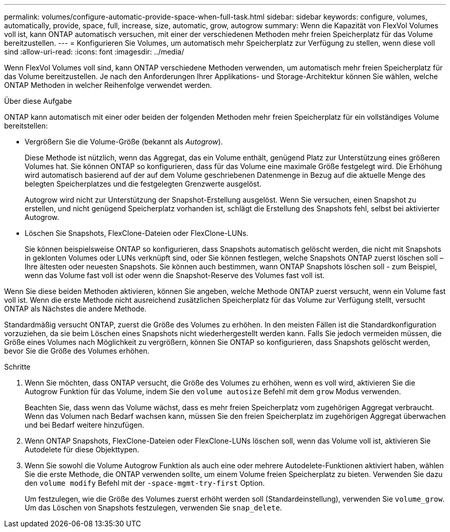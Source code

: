 ---
permalink: volumes/configure-automatic-provide-space-when-full-task.html 
sidebar: sidebar 
keywords: configure, volumes, automatically, provide, space, full, increase, size, automatic, grow, autogrow 
summary: Wenn die Kapazität von FlexVol Volumes voll ist, kann ONTAP automatisch versuchen, mit einer der verschiedenen Methoden mehr freien Speicherplatz für das Volume bereitzustellen. 
---
= Konfigurieren Sie Volumes, um automatisch mehr Speicherplatz zur Verfügung zu stellen, wenn diese voll sind
:allow-uri-read: 
:icons: font
:imagesdir: ../media/


[role="lead"]
Wenn FlexVol Volumes voll sind, kann ONTAP verschiedene Methoden verwenden, um automatisch mehr freien Speicherplatz für das Volume bereitzustellen. Je nach den Anforderungen Ihrer Applikations- und Storage-Architektur können Sie wählen, welche ONTAP Methoden in welcher Reihenfolge verwendet werden.

.Über diese Aufgabe
ONTAP kann automatisch mit einer oder beiden der folgenden Methoden mehr freien Speicherplatz für ein vollständiges Volume bereitstellen:

* Vergrößern Sie die Volume-Größe (bekannt als _Autogrow_).
+
Diese Methode ist nützlich, wenn das Aggregat, das ein Volume enthält, genügend Platz zur Unterstützung eines größeren Volumes hat. Sie können ONTAP so konfigurieren, dass für das Volume eine maximale Größe festgelegt wird. Die Erhöhung wird automatisch basierend auf der auf dem Volume geschriebenen Datenmenge in Bezug auf die aktuelle Menge des belegten Speicherplatzes und die festgelegten Grenzwerte ausgelöst.

+
Autogrow wird nicht zur Unterstützung der Snapshot-Erstellung ausgelöst. Wenn Sie versuchen, einen Snapshot zu erstellen, und nicht genügend Speicherplatz vorhanden ist, schlägt die Erstellung des Snapshots fehl, selbst bei aktivierter Autogrow.

* Löschen Sie Snapshots, FlexClone-Dateien oder FlexClone-LUNs.
+
Sie können beispielsweise ONTAP so konfigurieren, dass Snapshots automatisch gelöscht werden, die nicht mit Snapshots in geklonten Volumes oder LUNs verknüpft sind, oder Sie können festlegen, welche Snapshots ONTAP zuerst löschen soll – Ihre ältesten oder neuesten Snapshots. Sie können auch bestimmen, wann ONTAP Snapshots löschen soll - zum Beispiel, wenn das Volume fast voll ist oder wenn die Snapshot-Reserve des Volumes fast voll ist.



Wenn Sie diese beiden Methoden aktivieren, können Sie angeben, welche Methode ONTAP zuerst versucht, wenn ein Volume fast voll ist. Wenn die erste Methode nicht ausreichend zusätzlichen Speicherplatz für das Volume zur Verfügung stellt, versucht ONTAP als Nächstes die andere Methode.

Standardmäßig versucht ONTAP, zuerst die Größe des Volumes zu erhöhen. In den meisten Fällen ist die Standardkonfiguration vorzuziehen, da sie beim Löschen eines Snapshots nicht wiederhergestellt werden kann. Falls Sie jedoch vermeiden müssen, die Größe eines Volumes nach Möglichkeit zu vergrößern, können Sie ONTAP so konfigurieren, dass Snapshots gelöscht werden, bevor Sie die Größe des Volumes erhöhen.

.Schritte
. Wenn Sie möchten, dass ONTAP versucht, die Größe des Volumes zu erhöhen, wenn es voll wird, aktivieren Sie die Autogrow Funktion für das Volume, indem Sie den `volume autosize` Befehl mit dem `grow` Modus verwenden.
+
Beachten Sie, dass wenn das Volume wächst, dass es mehr freien Speicherplatz vom zugehörigen Aggregat verbraucht. Wenn das Volumen nach Bedarf wachsen kann, müssen Sie den freien Speicherplatz im zugehörigen Aggregat überwachen und bei Bedarf weitere hinzufügen.

. Wenn ONTAP Snapshots, FlexClone-Dateien oder FlexClone-LUNs löschen soll, wenn das Volume voll ist, aktivieren Sie Autodelete für diese Objekttypen.
. Wenn Sie sowohl die Volume Autogrow Funktion als auch eine oder mehrere Autodelete-Funktionen aktiviert haben, wählen Sie die erste Methode, die ONTAP verwenden sollte, um einem Volume freien Speicherplatz zu bieten. Verwenden Sie dazu den `volume modify` Befehl mit der `-space-mgmt-try-first` Option.
+
Um festzulegen, wie die Größe des Volumes zuerst erhöht werden soll (Standardeinstellung), verwenden Sie `volume_grow`. Um das Löschen von Snapshots festzulegen, verwenden Sie `snap_delete`.


